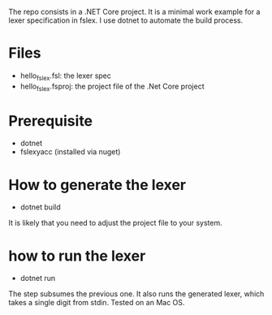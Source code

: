 The repo consists in a .NET Core project. It is a minimal work example
for a lexer specification in fslex. I use dotnet to
automate the build process.


* Files

- hello_fslex.fsl: the lexer spec
- hello_fslex.fsproj: the project file of the .Net Core project


* Prerequisite

- dotnet
- fslexyacc (installed via nuget)

* How to generate the lexer

- dotnet build

It is likely that you need to adjust the project file to your system.
* how to run the lexer

- dotnet run

The step subsumes the previous one. It also runs the generated lexer,
which takes a single digit from stdin. Tested on an Mac OS.
